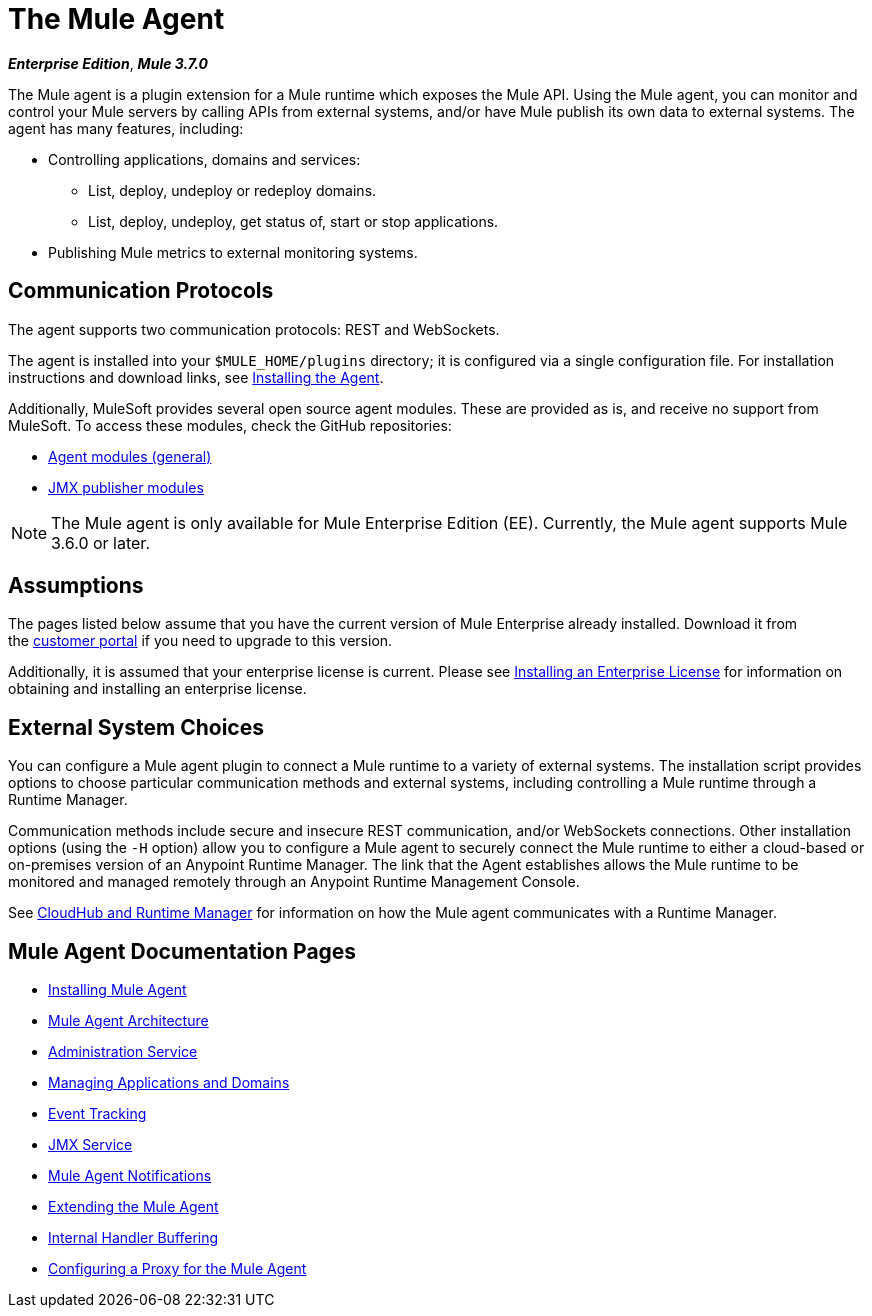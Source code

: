 = The Mule Agent
:keywords: agent, mule, servers, monitor, notifications, external systems, third party, get status, metrics

*_Enterprise Edition_*, *_Mule 3.7.0_*

The Mule agent is a plugin extension for a Mule runtime which exposes the Mule API. Using the Mule agent, you can monitor and control your Mule servers by calling APIs from external systems, and/or have Mule publish its own data to external systems. The agent has many features, including:

* Controlling applications, domains and services:
** List, deploy, undeploy or redeploy domains.
** List, deploy, undeploy, get status of, start or stop applications.
* Publishing Mule metrics to external monitoring systems.

== Communication Protocols

The agent supports two communication protocols: REST and WebSockets. 

The agent is installed into your `$MULE_HOME/plugins` directory; it is configured via a single configuration file. For installation instructions and download links, see link:/mule-agent/v/1.4.0/installing-mule-agent[Installing the Agent].

Additionally, MuleSoft provides several open source agent modules. These are provided as is, and receive no support from MuleSoft. To access these modules, check the GitHub repositories:

* link:https://github.com/mulesoft/mule-agent-modules[Agent modules (general)]
* link:https://github.com/mulesoft/mule-agent-modules/tree/master/mule-agent-monitoring-publishers[JMX publisher modules]

[NOTE]
The Mule agent is only available for Mule Enterprise Edition (EE). Currently, the Mule agent supports Mule 3.6.0 or later.

== Assumptions

The pages listed below assume that you have the current version of Mule Enterprise already installed. Download it from the link:http://www.mulesoft.com/support-login[customer portal] if you need to upgrade to this version.

Additionally, it is assumed that your enterprise license is current. Please see link:/mule-user-guide/v/3.7/installing-an-enterprise-license[Installing an Enterprise License] for information on obtaining and installing an enterprise license.

== External System Choices

You can configure a Mule agent plugin to connect a Mule runtime to a variety of external systems. The installation script provides options to choose particular communication methods and external systems, including controlling a Mule runtime through a Runtime Manager.

Communication methods include secure and insecure REST communication, and/or WebSockets connections. Other installation options (using the `-H` option) allow you to configure a Mule agent to securely connect the Mule runtime to either a cloud-based or on-premises version of an Anypoint Runtime Manager. The link that the Agent establishes allows the Mule runtime to be monitored and managed remotely through an Anypoint Runtime Management Console.

See link:https://docs.mulesoft.com/cloudhub/cloudhub-and-runtime-manager[CloudHub and Runtime Manager] for information on how the Mule agent communicates with a Runtime Manager.

== Mule Agent Documentation Pages

* link:/mule-agent/v/1.4.0/installing-mule-agent[Installing Mule Agent]
* link:/mule-agent/v/1.4.0/mule-agent-architecture[Mule Agent Architecture]
* link:/mule-agent/v/1.4.0/administration-service[Administration Service]
* link:/mule-agent/v/1.4.0/managing-applications-and-domains[Managing Applications and Domains]
* link:/mule-agent/v/1.4.0/event-tracking[Event Tracking]
* link:/mule-agent/v/1.4.0/jmx-service[JMX Service]
* link:/mule-agent/v/1.4.0/mule-agent-notifications[Mule Agent Notifications]
* link:/mule-agent/v/1.4.0/extending-the-mule-agent[Extending the Mule Agent]
* link:/mule-agent/v/1.4.0/internal-handler-buffering[Internal Handler Buffering]
* link:/mule-agent/v/1.4.0/configuring-a-proxy-for-the-mule-agent[Configuring a Proxy for the Mule Agent]
